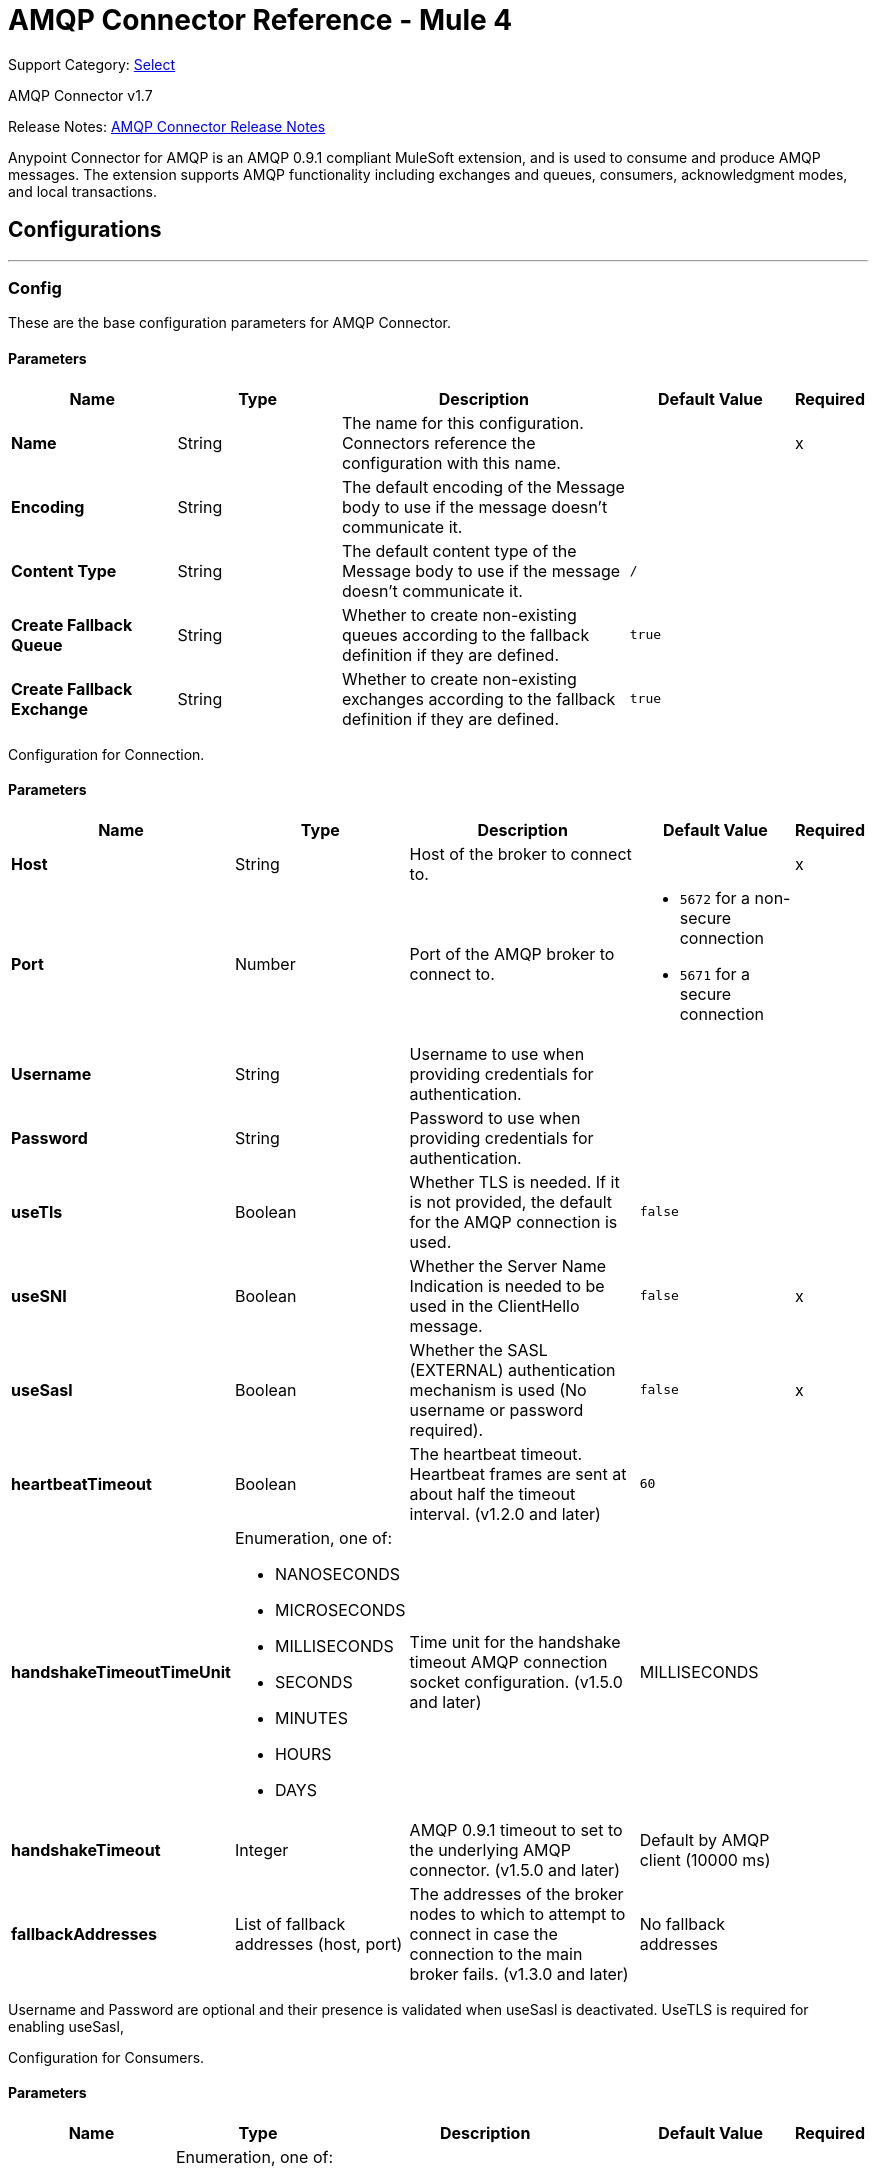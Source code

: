 = AMQP Connector Reference - Mule 4
:page-aliases: connectors::amqp/amqp-documentation.adoc

Support Category: https://www.mulesoft.com/legal/versioning-back-support-policy#anypoint-connectors[Select]

AMQP Connector v1.7

Release Notes: xref:release-notes::connector/connector-amqp.adoc[AMQP Connector Release Notes]

Anypoint Connector for AMQP is an AMQP 0.9.1 compliant MuleSoft extension, and is used to consume and produce AMQP messages. The extension supports AMQP functionality including exchanges and queues, consumers, acknowledgment modes, and local transactions.

== Configurations
---
[[config]]
=== Config

These are the base configuration parameters for AMQP Connector.

==== Parameters
[%header,cols="20s,20a,35a,20a,5a"]
|===
| Name | Type | Description | Default Value | Required
| Name | String | The name for this configuration. Connectors reference the configuration with this name. | | x
| Encoding a| String |  The default encoding of the Message body to use if the message doesn't communicate it. |  |
| Content Type a| String |  The default content type of the Message body to use if the message doesn't communicate it. | `/` |
| Create Fallback Queue | String | Whether to create non-existing queues according to the fallback definition if they are defined. |  `true` |
| Create Fallback Exchange | String | Whether to create non-existing exchanges according to the fallback definition if they are defined. |  `true` |
|===


Configuration for Connection.


==== Parameters
[%header,cols="20s,20a,35a,20a,5a"]
|===
| Name | Type | Description | Default Value | Required
| Host | String | Host of the broker to connect to. | | x
| Port | Number |  Port of the AMQP broker to connect to. a|  * `5672` for a non-secure connection
* `5671` for a secure connection|
| Username| String |  Username to use when providing credentials for authentication. |   |
| Password| String |  Password to use when providing credentials for authentication. |   |
| useTls | Boolean | Whether TLS is needed. If it is not provided, the default for the AMQP connection is used. |  `false` |
| useSNI | Boolean | Whether the Server Name Indication is needed to be used in the ClientHello message. |  `false` | x
| useSasl | Boolean | Whether the SASL (EXTERNAL) authentication mechanism is used (No username or password required). |  `false` | x
| heartbeatTimeout | Boolean | The heartbeat timeout. Heartbeat frames are sent at about half the timeout interval. (v1.2.0 and later) |  `60` |
| handshakeTimeoutTimeUnit | Enumeration, one of:

** NANOSECONDS
** MICROSECONDS
** MILLISECONDS
** SECONDS
** MINUTES
** HOURS
** DAYS  | Time unit for the handshake timeout AMQP connection socket configuration. (v1.5.0 and later) |  MILLISECONDS |
| handshakeTimeout | Integer | AMQP 0.9.1 timeout to set to the underlying AMQP connector. (v1.5.0 and later) |  Default by AMQP client (10000 ms) |
| fallbackAddresses |  List of fallback addresses (host, port)  | The addresses of the broker nodes to which to attempt to connect in case the connection to the main broker fails. (v1.3.0 and later) |  No fallback addresses |
|===

Username and Password are optional and their presence is validated when useSasl is deactivated.
UseTLS is required for enabling useSasl,

Configuration for Consumers.


==== Parameters
[%header,cols="20s,20a,35a,20a,5a"]
|===
| Name | Type | Description | Default Value | Required
| Ack Mode a| Enumeration, one of:

** IMMEDIATE
** AUTO
** MANUAL
|  The ConsumerAckMode to use when consuming a message. Can be overridden at the message source level.  |  IMMEDIATE |
| No Local | Boolean | If set to `true`, the server does not send messages to the connection that published them. |`false` |
| Exclusive Consumers | Boolean | Set to `true` if the connector should create only exclusive consumers, which means that only the created consumer can access the queue. | `false` |
| Number of Consumers | Integer | It is the number of consumers spawned by message source to receive AMQP messages. Each consumer creates a channel. | `4` |
|===


Configuration for Publishers.


==== Parameters

[%header,cols="20s,20a,35a,20a,5a"]
|===
| Name | Type | Description | Default Value | Required
| Delivery Mode Mode a| Enumeration, one of:

** PERSISTENT
** TRANSIENT
 | The delivery mode use when publishing to the AMQP broker. |  `PERSISTENT` |
 | Priority | Integer | The priority to use when publishing to the AMQP broker. | `0` |
 | Request Broker Confirms | Boolean | Whether it must fail in case no confirmation is provided. | `false` |
 | Mandatory | Boolean | Whether the operation must fail if the message cannot be routed to a queue. | `false` |
 | Immediate | Boolean | Whether the operation must fail if the message cannot be routed to a queue consumer immediately. | `false` |
 | Returned Message Exchange | String | The exchange to publish returned messages. |  |

|===


Configuration for Quality of Service.


==== Parameters

[%header,cols="20s,20a,35a,20a,5a"]
|===
| Name | Type | Description | Default Value | Required
| Prefetch Size | Integer | This field defines a prefetch size window. The broker sends as many messages as possible without exceeding the prefetchSize window in octets (bytes). Use `0` for no specific limit. | `0` |
| Prefetch Count | Integer | Specifies a global prefetch window in terms of whole messages. Use this field in combination with the prefetch-size field. A message is sent in advance only if both prefetch windows allow it. Use `0` for no specific limit. | `0` |
|===


Socket configuration for AMQP frame handler.


==== Parameters

[%header,cols="20s,20a,35a,20a,5a"]
|===
| Name | Type | Description | Default Value | Required
| Keep Alive | Boolean | Keep alive to set to the underlying AMQP connector (v1.5.0 and later) | `false` |
| soTimeoutTimeUnit | Enumeration, one of:

** NANOSECONDS
** MICROSECONDS
** MILLISECONDS
** SECONDS
** MINUTES
** HOURS
** DAYS  | Timeunit for the SO_TIMEOUT AMQP connection socket configuration (v1.5.0 and later) | MILLISECONDS |
| soTimeout | Integer | SO_TIMEOUT to set to the underlying AMQP connector (v1.5.0 and later) | Default in user environment |
| receiveBufferSize | Integer | Receive buffer size to set to the underlying AMQP connector (v1.5.0 and later) | Default in user environment |
| sendBufferSize | Integer | Send buffer size to set to the underlying AMQP connector (v1.5.0 and later) | Default in user environment |
|===


== Operations

* <<consume>>
* <<publish>>
* <<publishConsume>>
* <<ack>>
* <<reject>>

== Sources

* <<listener>>


[[consume]]
=== Consume

`<amqp:consume>`


Operation that allows the user to consume a single AMQP message from a given queue.


==== Parameters

[%header,cols="20s,20a,35a,20a,5a"]
|===
| Name | Type | Description | Default Value | Required
| Configuration | String | The name of the configuration to use. | | x
| Queue name a| String |  The name of the queue from where to consume the message. |  | x
| Content Type a| String |  The message's content type. |  |
| Encoding a| String |  The message's content encoding. |  |
| Fallback Queue Definition| Definition of a Queue |  The queue definition to use for queue declaration in case there is no queue with the queueName. |  |
| Ack Mode a| Enumeration, one of:

** IMMEDIATE
** MANUAL |  The ConsumerAckMode to configure for the message and session. |  |
| Maximum Wait a| Number |  Maximum time to wait for a message before timing out. |  `10000` |
| Maximum Wait Unit a| Enumeration, one of:

** NANOSECONDS
** MICROSECONDS
** MILLISECONDS
** SECONDS
** MINUTES
** HOURS
** DAYS |  Time unit to use in the *Maximum wait time* configurations. |  `MILLISECONDS` |
| Transactional Action a| Enumeration, one of:

** ALWAYS_JOIN
** JOIN_IF_POSSIBLE
** NOT_SUPPORTED |  The type of joining action that operations can take regarding transactions. |  JOIN_IF_POSSIBLE |
| Reconnection Strategy a| * <<reconnect>>
* <<reconnect-forever>> |  A retry strategy in case of connectivity errors. |  |
|===

==== Output

[%autowidth.spread]
|===
|Type |Any
| Attributes Type a| <<AMQPAttributes>>
|===

==== For Configurations

* <<config>>

==== Throws

* AMQP:CONNECTIVITY
* AMQP:CONSUMING
* AMQP:CREATION_NOT_ALLOWED
* AMQP:QUEUE_NOT_FOUND
* AMQP:RETRY_EXHAUSTED
* AMQP:TIMEOUT


[[publish]]
=== Publish

`<amqp:publish>`


Operation that allows the user to publish a single AMQP message to a given exchange.


==== Parameters
[%header,cols="20s,20a,35a,20a,5a"]
|===
| Name | Type | Description | Default Value | Required
| Configuration | String | The name of the configuration to use. | | x
| Exchange Name a| String |  The name of the exchange to publish the message to. |  | x
| Fallback Exchange Definition| Definition of an Exchange |  The exchange to use for exchange declaration in case there is no exchange with the exchangeName. |  |
| Routing Keys| LIST |  List of routing keys |  |
| Delivery Mode a| Enumeration, one of:

** PERSISTENT
** TRANSIENT
 | The delivery mode use when publishing to the AMQP broker. |  `PERSISTENT` |
| Correlation Id a| String |  The AMQPCorrelationID header of the Message. |  |
| ContentType a| String |  The content type of the body. |  |
| Encoding a| String |  The outboundEncoding of the message's body. |  |
| Reply To a| String |  The AMQP `replyTo` property information of the queue where this message should be replied to. |  |
| User Properties a| Object a| The custom user properties to set for this message. Each property is merged with other default AMQP user properties. All AMQP user properties are set at once in a single object. You can write this object as a DataWeave object, such as `#[output application/json --- { userName: vars.user, appName: 'myApp'}]`. Each key/value from the user properties object is then set as a separate AMQP user property. |  |
| Reconnection Strategy a| * <<reconnect>>
* <<reconnect-forever>> |  A retry strategy in case of connectivity errors. |  |
|===


==== For Configurations

* <<config>>

==== Throws

* AMQP:CREATION_NOT_ALLOWED
* AMQP:ILLEGAL_BODY
* AMQP:PUBLISHING
* AMQP:RETRY_EXHAUSTED
* AMQP:UNROUTABLE_MESSAGE


[[publishConsume]]
=== Publish Consume

`<amqp:publish-consume>`


Send a message to an AMQP Exchange and wait for a response either to the provided replyTo destination or to a temporary destination created dynamically.


==== Parameters
[%header,cols="20s,20a,35a,20a,5a"]
|===
| Name | Type | Description | Default Value | Required
| Configuration | String | The name of the configuration to use. | | x
| Exchange Name |  String | The name of the exchange to publish the message to. |   | x
| Correlation Id a| String |  The AMQPCorrelationID header of the message. |  |
| ContentType a| String |  The content type of the body. | `/` |
| Encoding a| String |  The outboundEncoding of the message's body. |  |
| User Properties a| Object a|  The custom user properties that should be set for this message. Each property is merged with other default AMQP user properties. All AMQP user properties are set at once in a single object. You can write this object as a DataWeave object, such as `#[output application/json --- { userName: vars.user, appName: 'myApp'}]`. Each key/value from the user properties object is then set as a separate AMQP user property. |  |
| Maximum Wait a| Number |  Maximum time to wait for a message before timing out. |  `10000` |
| Maximum Wait Unit a| Enumeration, one of:

** NANOSECONDS
** MICROSECONDS
** MILLISECONDS
** SECONDS
** MINUTES
** HOURS
** DAYS |  Time unit to use in the maximumWaitTime configurations. |  MILLISECONDS |
| Reconnection Strategy a| * <<reconnect>>
* <<reconnect-forever>> |  A retry strategy in case of connectivity errors. |  |
|===

==== Output

[%autowidth.spread]
|===
|Type |Any
| Attributes Type a| <<AMQPAttributes>>
|===

==== For Configurations

* <<config>>

==== Throws

* AMQP:CONNECTIVITY
* AMQP:CONSUMING
* AMQP:CREATION_NOT_ALLOWED
* AMQP:ILLEGAL_BODY
* AMQP:PUBLISHING
* AMQP:PUBLISHING_CONSUMING
* AMQP:QUEUE_NOT_FOUND
* AMQP:RETRY_EXHAUSTED
* AMQP:TIMEOUT


[[ack]]
=== Ack
`<amqp:ack>`


Operation that allows the user to ACK a delivered AMQP message.


==== Parameters

[%header,cols="20s,20a,35a,20a,5a"]
|===
| Name | Type | Description | Default Value | Required
| Ack Id a| String |  The AckId of the message to ACK. |  | x
|===

[[reject]]
=== Reject

`<amqp:reject>`


Operation that allows the user to reject a delivered AMQP message.


==== Parameters

[%header,cols="20s,20a,35a,20a,5a"]
|===
| Name | Type | Description | Default Value | Required
| Ack Id a| String |  The AckId of the message to ACK. |  | x
| Requeue a| Boolean |  Indicates whether the rejected message has to be requeued. | `false` |
|===

== Sources

[[listener]]
=== Listener

`<amqp:listener>`


AMQP Listener for queues to listen for incoming messages.


==== Parameters

[%header,cols="20s,20a,35a,20a,5a"]
|===
| Name | Type | Description | Default Value | Required
| Configuration | String | The name of the configuration to use. | | x
| Queue Name a| String |  Name of the queue to consume from. |  | x
| Ack Mode a| Enumeration, one of:

** EMPTY
** IMMEDIATE
** AUTO
** MANUAL
|  The Ack mode to use when consuming a message. Overridden if *Transactional action* is set to `ALWAYS_BEGIN`. | EMPTY |
| Number Of consumers a| Number |  The number of concurrent consumers to use to receive for AMQP messages. |  4 |
| Consumer Tag a| String |  A client-generated consumer tag to establish context. |  `4` |
| Recovery Strategy a| Enumeration, one of:

** NONE
** NO_REQUEUE
** REQUEUE | Strategy to use when a channel-recover or a rollback is performed.| `REQUEUE` |
| Inbound content type a| String |  The content type of the message body. |  |
| Inbound encoding a| String |  The inboundEncoding of the message body. |  |
|===

== Types
[[RedeliveryPolicy]]
=== Redelivery Policy

[%header,cols="20s,25a,30a,15a,10a"]
|===
| Field | Type | Description | Default Value | Required
| Max Redelivery Count a| Number | The maximum number of times a message can be redelivered and processed unsuccessfully before triggering a process-failed-message. |  |
| Use Secure Hash a| Boolean | Whether to use a secure hash algorithm to identify a redelivered message. |  |
| Message Digest Algorithm a| String | The secure hashing algorithm to use. If not set. | SHA-256 |
| Id Expression a| String | Defines one or more expressions to use to determine when a message has been redelivered. This property can be used only if useSecureHash is `false`. |  |
| Object Store a| ObjectStore | The object store where the redelivery counter for each message is stored. |  |
|===

[[reconnect]]
=== Reconnect

[%header%autowidth.spread]
|===
| Field | Type | Description | Default Value | Required
| Frequency a| Number | How often in milliseconds to reconnect. | |
| Count a| Number | How many reconnection attempts to make. | |
| blocking |Boolean |If false, the reconnection strategy runs in a separate, non-blocking thread. |true |
|===

[[reconnect-forever]]
=== Reconnect Forever

[%header%autowidth.spread]
|===
| Field | Type | Description | Default Value | Required
| Frequency a| Number | How often in milliseconds to reconnect. | |
| blocking |Boolean |If false, the reconnection strategy runs in a separate, non-blocking thread. |true |
|===

[[queue-definition]]
== Queue Definition

=== Parameters

[%header,cols="20s,20a,35a,20a,5a"]
|===
| Name | Type | Description | Default Value | Required
| Removal Strategy a| Enumeration, one of:

** EXPLICIT
** SHUTDOWN
** UNUSED
 | Defines when the declared queue must be removed from the broker. | `EXPLICIT`|
| Exchange to Bind | String | Defines the exchange to bind the queue to. |  |
| Binding Routing Key| String | Defines the routing key to use in the binding to the exchange. (v1.4.0 and later) |  |
|===

[[exchange-definition]]
== Exchange Definition

=== Parameters

[%header,cols="20s,20a,35a,20a,5a"]
|===
| Name | Type | Description | Default Value | Required
| Removal Strategy a| Enumeration, one of:

** EXPLICIT
** SHUTDOWN
** UNUSED
 | Defines when the declared exchange must be removed from the broker.| `EXPLICIT` |
| Exchange Type a| Enumeration, one of:

** DIRECT
** TOPIC
** FANOUT
** HEADERS
 |The type of the exchange to be declared| `FANOUT` |
|===

[[AMQPAttributes]]
== AMQP Attributes

=== Parameters

[%header,cols="20s,20a,35a,20a,5a"]
|===
| Name | Type | Description | Default Value | Required
| Envelope | ENVELOPE | Encapsulates a group of parameters used for AMQP's basic methods. |  |
| Properties | PROPERTIES | AMQP Message Properties. |  |
| Headers | MAP | AMQP Message headers. |  |
|===

[[Envelope]]
== Envelope

=== Parameters
[%header,cols="20s,20a,35a,20a,5a"]
|===
| Name | Type | Description | Default Value | Required
| Delivery Tag | Number | The delivery Tag |  |
| Redeliver | Boolean | True if this is a redelivery following a failed ACK. |  |
| Exchange | String | The exchange used for the current operation.|  |
| routingKey | String | The associated routing key. |  |
|===

[[Properties]]
== Properties

=== Parameters

[%header,cols="20s,20a,35a,20a,5a"]
|===
| Name | Type | Description | Default Value | Required
| Content Type | String | The content type of the message. |  |
| Content Encoding | String | Content encoding of the message. |  |
| Priority | Number | The priority to use when publishing to the AMQP broker. |  |
| Correlation Id | String | Used in case of implementation of RPC pattern to distinguish among messages in a request-reply. |  |
| Message Id | String | The message ID of the message. |  |
| Reply To | String | Destination set in case of RPC. |  |
| Expiration | String | Specify the expiration time for the message. |  |
| Expiration time unit | Specify the unit of time for the message expiration time. | |
| User Id | String | User ID of the message. |  |
| App Id | String | App ID of the message. |  |
| Cluster Id | String | Cluster ID of the message. |  |
| Timestamp | TIMESTAMP | Timestamp of the consumed message. |  |
| Type | String | Type of the AMQP message. Can be used by the app. |  |
|===

== See Also

* https://help.mulesoft.com[MuleSoft Help Center]
* https://www.mulesoft.com/exchange/com.mulesoft.connectors/mule-amqp-connector/[AMQP Connector]
